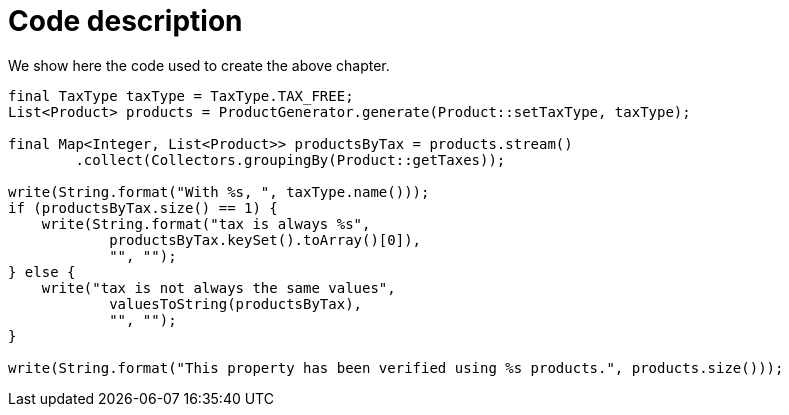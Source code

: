 ifndef::ROOT_PATH[:ROOT_PATH: ../../..]

[#org_sfvl_demo_demotest_code_description]
= Code description

We show here the code used to create the above chapter.
[source,java,indent=0]
----

        final TaxType taxType = TaxType.TAX_FREE;
        List<Product> products = ProductGenerator.generate(Product::setTaxType, taxType);

        final Map<Integer, List<Product>> productsByTax = products.stream()
                .collect(Collectors.groupingBy(Product::getTaxes));

        write(String.format("With %s, ", taxType.name()));
        if (productsByTax.size() == 1) {
            write(String.format("tax is always %s",
                    productsByTax.keySet().toArray()[0]),
                    "", "");
        } else {
            write("tax is not always the same values",
                    valuesToString(productsByTax),
                    "", "");
        }

        write(String.format("This property has been verified using %s products.", products.size()));
    
----

